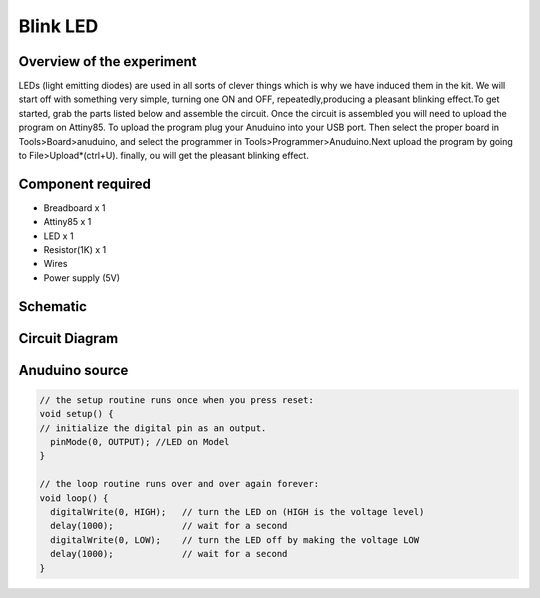 Blink LED
=========

Overview of the experiment
--------------------------

LEDs (light emitting diodes) are used in all sorts of clever things which is why we have induced them in the kit.
We will start off with something very simple, turning one ON and OFF, repeatedly,producing a pleasant blinking 
effect.To get started, grab the parts listed below and assemble the circuit. Once the circuit is assembled you will 
need to upload the program on Attiny85. To upload the program plug your Anuduino into your USB port. Then select 
the proper board in Tools>Board>anuduino, and select the programmer in Tools>Programmer>Anuduino.Next upload
the program by going to File>Upload*(ctrl+U). finally, ou will get the pleasant blinking effect.


Component required
-------------------

- Breadboard x 1
- Attiny85 x 1
- LED x 1
- Resistor(1K) x 1
- Wires
- Power supply (5V)


Schematic
----------

.. image:: ../images/1_Blink_LED_schem.png
	:scale: 140 %

Circuit Diagram
----------------

.. image:: ../images/1_Blink_LED_bb.png
	:scale: 30 %

Anuduino source
---------------

.. code-block:: c


	
	// the setup routine runs once when you press reset:
	void setup() {                
	// initialize the digital pin as an output.
	  pinMode(0, OUTPUT); //LED on Model 
	}

	// the loop routine runs over and over again forever:
	void loop() {
	  digitalWrite(0, HIGH);   // turn the LED on (HIGH is the voltage level)
	  delay(1000);             // wait for a second
	  digitalWrite(0, LOW);    // turn the LED off by making the voltage LOW
  	  delay(1000);             // wait for a second
	}




